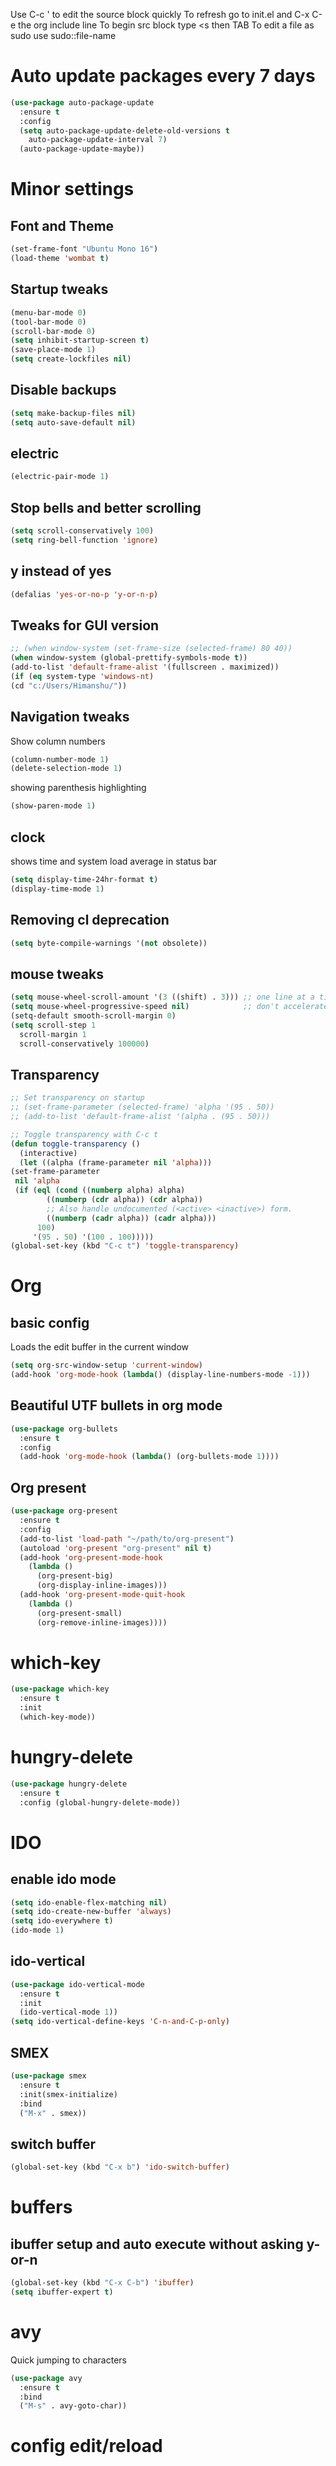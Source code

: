 Use C-c ' to edit the source block quickly
To refresh go to init.el and C-x C-e the org include line
To begin src block type <s then TAB
To edit a file as sudo use sudo::file-name

* Auto update packages every 7 days
  #+BEGIN_SRC emacs-lisp
  (use-package auto-package-update
    :ensure t
    :config
    (setq auto-package-update-delete-old-versions t
	  auto-package-update-interval 7)
    (auto-package-update-maybe))
  #+END_SRC
* Minor settings
** Font and Theme
   #+BEGIN_SRC emacs-lisp
     (set-frame-font "Ubuntu Mono 16")
     (load-theme 'wombat t)
   #+END_SRC

** Startup tweaks
   #+BEGIN_SRC emacs-lisp
  (menu-bar-mode 0)
  (tool-bar-mode 0)
  (scroll-bar-mode 0)
  (setq inhibit-startup-screen t)
  (save-place-mode 1)
  (setq create-lockfiles nil)
   #+END_SRC

** Disable backups
   #+BEGIN_SRC emacs-lisp
   (setq make-backup-files nil)
   (setq auto-save-default nil)
   #+END_SRC

** electric
   #+BEGIN_SRC emacs-lisp
   (electric-pair-mode 1)
   #+END_SRC

** Stop bells and better scrolling
   #+BEGIN_SRC emacs-lisp
   (setq scroll-conservatively 100)
   (setq ring-bell-function 'ignore)
   #+END_SRC

** y instead of yes
   #+BEGIN_SRC emacs-lisp
   (defalias 'yes-or-no-p 'y-or-n-p)
   #+END_SRC

** Tweaks for GUI version
   #+BEGIN_SRC emacs-lisp
     ;; (when window-system (set-frame-size (selected-frame) 80 40))
     (when window-system (global-prettify-symbols-mode t))
     (add-to-list 'default-frame-alist '(fullscreen . maximized))
     (if (eq system-type 'windows-nt)
	 (cd "c:/Users/Himanshu/"))

   #+END_SRC

** Navigation tweaks
   Show column numbers
   #+BEGIN_SRC emacs-lisp
   (column-number-mode 1)
   (delete-selection-mode 1)
   #+END_SRC

   showing parenthesis highlighting
   #+BEGIN_SRC emacs-lisp
   (show-paren-mode 1)
   #+END_SRC
** clock
   shows time and system load average in status bar
   #+BEGIN_SRC emacs-lisp
   (setq display-time-24hr-format t)
   (display-time-mode 1)
   #+END_SRC
** Removing cl deprecation
   #+BEGIN_SRC emacs-lisp
   (setq byte-compile-warnings '(not obsolete))
   #+END_SRC
** mouse tweaks
   #+BEGIN_SRC emacs-lisp   
     (setq mouse-wheel-scroll-amount '(3 ((shift) . 3))) ;; one line at a time
     (setq mouse-wheel-progressive-speed nil)            ;; don't accelerate scrolling
     (setq-default smooth-scroll-margin 0)
     (setq scroll-step 1
	   scroll-margin 1
	   scroll-conservatively 100000)

   #+END_SRC
** Transparency
   #+BEGIN_SRC emacs-lisp
     ;; Set transparency on startup
     ;; (set-frame-parameter (selected-frame) 'alpha '(95 . 50))
     ;; (add-to-list 'default-frame-alist '(alpha . (95 . 50)))

     ;; Toggle transparency with C-c t
     (defun toggle-transparency ()
       (interactive)
       (let ((alpha (frame-parameter nil 'alpha)))
	 (set-frame-parameter
	  nil 'alpha
	  (if (eql (cond ((numberp alpha) alpha)
			 ((numberp (cdr alpha)) (cdr alpha))
			 ;; Also handle undocumented (<active> <inactive>) form.
			 ((numberp (cadr alpha)) (cadr alpha)))
		   100)
	      '(95 . 50) '(100 . 100)))))
     (global-set-key (kbd "C-c t") 'toggle-transparency)
   #+END_SRC
* Org
** basic config
   Loads the edit buffer in the current window
   #+BEGIN_SRC emacs-lisp
   (setq org-src-window-setup 'current-window)
   (add-hook 'org-mode-hook (lambda() (display-line-numbers-mode -1)))
   #+END_SRC
** Beautiful UTF bullets in org mode
   #+BEGIN_SRC emacs-lisp
     (use-package org-bullets
       :ensure t
       :config
       (add-hook 'org-mode-hook (lambda() (org-bullets-mode 1))))
   #+END_SRC
** Org present
   #+BEGIN_SRC emacs-lisp
     (use-package org-present
       :ensure t
       :config
       (add-to-list 'load-path "~/path/to/org-present")
       (autoload 'org-present "org-present" nil t)
       (add-hook 'org-present-mode-hook
		 (lambda ()
		   (org-present-big)
		   (org-display-inline-images)))
       (add-hook 'org-present-mode-quit-hook
		 (lambda ()
		   (org-present-small)
		   (org-remove-inline-images))))
   #+END_SRC
* which-key
  #+BEGIN_SRC emacs-lisp
    (use-package which-key
      :ensure t
      :init
      (which-key-mode))
  #+END_SRC

* hungry-delete
  #+BEGIN_SRC emacs-lisp
  (use-package hungry-delete
    :ensure t
    :config (global-hungry-delete-mode))
  #+END_SRC
* IDO
** enable ido mode
   #+BEGIN_SRC emacs-lisp
   (setq ido-enable-flex-matching nil)
   (setq ido-create-new-buffer 'always)
   (setq ido-everywhere t)
   (ido-mode 1)
   #+END_SRC

** ido-vertical
   #+BEGIN_SRC emacs-lisp
     (use-package ido-vertical-mode
       :ensure t
       :init
       (ido-vertical-mode 1))
     (setq ido-vertical-define-keys 'C-n-and-C-p-only)
   #+END_SRC

** SMEX
   #+BEGIN_SRC emacs-lisp
     (use-package smex
       :ensure t
       :init(smex-initialize)
       :bind
       ("M-x" . smex))
   #+END_SRC
** switch buffer
   #+BEGIN_SRC emacs-lisp
   (global-set-key (kbd "C-x b") 'ido-switch-buffer)
   #+END_SRC
* buffers
** ibuffer setup and auto execute without asking y-or-n
   #+BEGIN_SRC emacs-lisp
   (global-set-key (kbd "C-x C-b") 'ibuffer)
   (setq ibuffer-expert t)
   #+END_SRC
* avy
  Quick jumping to characters
  #+BEGIN_SRC emacs-lisp
  (use-package avy
    :ensure t
    :bind
    ("M-s" . avy-goto-char))
  #+END_SRC

* config edit/reload
** edit
   #+BEGIN_SRC emacs-lisp
     (defun config-visit ()
       (interactive)
       (find-file "~/.emacs.d/config.org"))
     (global-set-key (kbd "C-c e") 'config-visit)
   #+END_SRC
** reload
   #+BEGIN_SRC emacs-lisp
     (defun config-reload()
       (interactive)
       (org-babel-load-file (expand-file-name "~/.emacs.d/config.org")))
     (global-set-key (kbd "C-c r") 'config-reload)
   #+END_SRC
* rainbow
** adding rainbow mode
   #+BEGIN_SRC emacs-lisp
     (use-package rainbow-mode
       :ensure t
       :init (add-hook 'prog-mode-hook 'rainbow-mode))
   #+END_SRC

** colorful parenthesis
   #+BEGIN_SRC emacs-lisp
     (use-package rainbow-delimiters
       :ensure t
       :init
       (rainbow-delimiters-mode 1))
   #+END_SRC
* auto completion
** company-mode
   Cycle between completions with M-n and M-p
   #+BEGIN_SRC emacs-lisp
     (use-package company
       :ensure t
       :config
       (global-company-mode 1)
       (setq company-idle-delay 0)
       (setq company-minimum-prefix-length 2))
   #+END_SRC

** company backends
   #+BEGIN_SRC emacs-lisp
     (use-package company-web
       :ensure t
       :config
       (add-to-list 'company-backends 'company-web-mode)
       (add-hook 'web-mode-hook 'company-web-mode))

     (use-package company-jedi
       :ensure t
       :config
       (add-to-list 'company-backends 'company-jedi))

     (defun my/python-mode-hook ()
       (add-hook 'python-mode-hook 'my/python-mode-hook))

     ;; run pyenv-activate at the base of python project
     (use-package pyvenv
       :ensure t
       :hook ((python-mode . pyvenv-mode)))

   #+END_SRC
* modeline
  #+BEGIN_SRC emacs-lisp
  (use-package diminish
    :ensure t
    :init
    (diminish 'hungry-delete-mode)
    (diminish 'which-key-mode)
    (diminish 'rainbow-mode))
  #+END_SRC

* Line numbers
  #+BEGIN_SRC emacs-lisp
    (global-display-line-numbers-mode 1)
    (add-hook 'dired-mode-hook (lambda() (display-line-numbers-mode 1)))
  #+END_SRC
* Terminal
** Setting default shell to bash
   #+BEGIN_SRC emacs-lisp
     (defvar my-term-shell "/bin/bash")
     (defadvice ansi-term (before force-bash)
       (interactive (list my-term-shell)))
     (ad-activate 'ansi-term)
   #+END_SRC

** Setting keybinding to launch terminal
   #+BEGIN_SRC emacs-lisp
     (global-set-key (kbd "<s-return>") 'ansi-term)
   #+END_SRC

** Disable line numbers and company in terminal
   #+BEGIN_SRC emacs-lisp
     (add-hook 'term-mode-hook (lambda() (company-mode -1)))
     (add-hook 'term-mode-hook (lambda() (display-line-numbers-mode -1)))
     (add-hook 'eshell-mode-hook (lambda() (display-line-numbers-mode -1)))
     (add-hook 'eshell-mode-hook (lambda() (company-mode -1)))
   #+END_SRC

* pretty symbols
** pretty mode
   #+BEGIN_SRC emacs-lisp
     (when window-system
       (use-package pretty-mode
	 :ensure t
	 :config
	 (global-pretty-mode -1)))
   #+END_SRC

* webdev
** HTML and CSS
   #+BEGIN_SRC emacs-lisp
  (use-package web-mode
    :ensure t)
   #+END_SRC

** JavaScript mode
   #+BEGIN_SRC emacs-lisp
  (use-package js2-mode
    :ensure t
    :config
    (add-to-list 'auto-mode-alist (cons (rx ".js" eos) 'js2-mode)))
   #+END_SRC

** json and jsx
   #+BEGIN_SRC emacs-lisp  
  (use-package json-mode
    :ensure t)

  (use-package rjsx-mode
    :ensure t
    :mode "\\.js\\'")

   #+END_SRC
* Yasnippet
  #+BEGIN_SRC emacs-lisp
    (use-package yasnippet
      :ensure t
      :config 
      (yas-reload-all))

    (use-package yasnippet-snippets
      :ensure t)
  #+END_SRC
* markdown-mode
** Adding markdown mode
   #+BEGIN_SRC emacs-lisp
  (use-package markdown-mode
    :ensure t
    :commands (markdown-mode gfm-mode)
    :mode (("README\\.md\\'" . gfm-mode)
	   ("\\.md\\'" . markdown-mode)
	   ("\\.markdown\\'" . markdown-mode))
    :init (setq markdown-command "multimarkdown"))
   #+END_SRC

** textwdith in markdown mode
   #+BEGIN_SRC emacs-lisp
  (defun my-limiting-hook()
    (auto-fill-mode t)
    (set-fill-column 80))
  (add-hook 'markdown-mode-hook 'my-limiting-hook)
  (add-hook 'org-mode-hook 'my-limiting-hook)
   #+END_SRC

* Emmet
  #+BEGIN_SRC emacs-lisp
  (use-package emmet-mode
    :ensure t
    :config
    (add-hook 'sgml-mode-hook 'emmet-mode)
    (add-hook 'css-mode-hook 'emmet-mode)
    (add-hook 'rjsx-mode-hook 'emmet-mode))

  #+END_SRC

* Modes for more Languages
  #+BEGIN_SRC emacs-lisp
  (use-package go-mode
    :ensure t)

  (use-package company-go
    :ensure t)

  (use-package haskell-mode
    :ensure t)

  #+END_SRC
